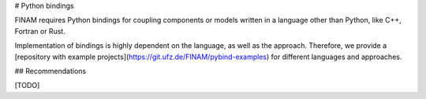 # Python bindings

FINAM requires Python bindings for coupling components or models written in a language other than Python, like C++, Fortran or Rust.

Implementation of bindings is highly dependent on the language, as well as the approach.
Therefore, we provide a [repository with example projects](https://git.ufz.de/FINAM/pybind-examples) for different languages and approaches.

## Recommendations

[TODO]
